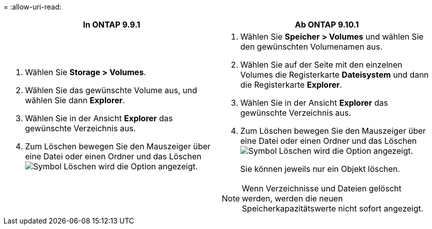 = 
:allow-uri-read: 


|===
| In ONTAP 9.9.1 | Ab ONTAP 9.10.1 


 a| 
. Wählen Sie *Storage > Volumes*.
. Wählen Sie das gewünschte Volume aus, und wählen Sie dann *Explorer*.
. Wählen Sie in der Ansicht *Explorer* das gewünschte Verzeichnis aus.
. Zum Löschen bewegen Sie den Mauszeiger über eine Datei oder einen Ordner und das Löschen image:icon_trash_can_white_bg.gif["Symbol Löschen"] wird die Option angezeigt.

 a| 
. Wählen Sie *Speicher > Volumes* und wählen Sie den gewünschten Volumenamen aus.
. Wählen Sie auf der Seite mit den einzelnen Volumes die Registerkarte *Dateisystem* und dann die Registerkarte *Explorer*.
. Wählen Sie in der Ansicht *Explorer* das gewünschte Verzeichnis aus.
. Zum Löschen bewegen Sie den Mauszeiger über eine Datei oder einen Ordner und das Löschen image:icon_trash_can_white_bg.gif["Symbol Löschen"] wird die Option angezeigt.
+
Sie können jeweils nur ein Objekt löschen.




NOTE: Wenn Verzeichnisse und Dateien gelöscht werden, werden die neuen Speicherkapazitätswerte nicht sofort angezeigt.

|===